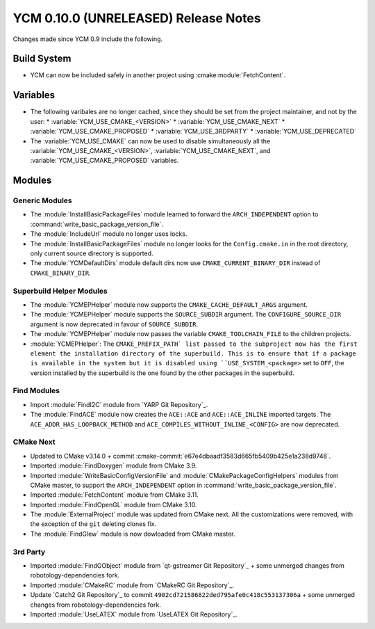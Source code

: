 YCM 0.10.0 (UNRELEASED) Release Notes
*************************************

.. only:: html

  .. contents::

Changes made since YCM 0.9 include the following.


Build System
============

* YCM can now be included safely in another project using
  :cmake:module:`FetchContent`.


Variables
=========

* The following varibales are no longer cached, since they should be set from
  the project maintainer, and not by the user:
  * :variable:`YCM_USE_CMAKE_<VERSION>`
  * :variable:`YCM_USE_CMAKE_NEXT`
  * :variable:`YCM_USE_CMAKE_PROPOSED`
  * :variable:`YCM_USE_3RDPARTY`
  * :variable:`YCM_USE_DEPRECATED`
* The :variable:`YCM_USE_CMAKE` can now be used to disable simultaneously all
  the :variable:`YCM_USE_CMAKE_<VERSION>`, :variable:`YCM_USE_CMAKE_NEXT`, and
  :variable:`YCM_USE_CMAKE_PROPOSED` variables.


Modules
=======

Generic Modules
---------------

* The :module:`InstallBasicPackageFiles` module learned to forward the
  ``ARCH_INDEPENDENT`` option to :command:`write_basic_package_version_file`.
* The :module:`IncludeUrl` module no longer uses locks.
* The :module:`InstallBasicPackageFiles` module no longer looks for the
  ``Config.cmake.in`` in the root directory, only current source directory is
  supported.
* The :module:`YCMDefaultDirs` module default dirs now use
  ``CMAKE_CURRENT_BINARY_DIR`` instead of ``CMAKE_BINARY_DIR``.


Superbuild Helper Modules
-------------------------

* The :module:`YCMEPHelper` module now supports the ``CMAKE_CACHE_DEFAULT_ARGS``
  argument.
* The :module:`YCMEPHelper` module supports the ``SOURCE_SUBDIR`` argument.
  The ``CONFIGURE_SOURCE_DIR`` argument is now deprecated in favour of
  ``SOURCE_SUBDIR``.
* The :module:`YCMEPHelper` module now passes the variable ``CMAKE_TOOLCHAIN_FILE``
  to the children projects.
* :module:`YCMEPHelper`: The ``CMAKE_PREFIX_PATH` list passed to the subproject
  now has the first element the installation directory of the superbuild. This
  is to ensure that if a package is available in the system but it is disabled
  using ``USE_SYSTEM_<package>`` set to ``OFF``, the version installed by the
  superbuild is the one found by the other packages in the superbuild.


Find Modules
------------

* Import :module:`FindI2C` module from `YARP Git Repository`_.
* The :module:`FindACE` module now creates the ``ACE::ACE`` and
  ``ACE::ACE_INLINE`` imported targets.
  The ``ACE_ADDR_HAS_LOOPBACK_METHOD`` and
  ``ACE_COMPILES_WITHOUT_INLINE_<CONFIG>`` are now deprecated.


CMake Next
----------

* Updated to CMake v3.14.0 + commit
  :cmake-commit:`e67e4dbaadf3583d665fb5409b425e1a238d9748`.
* Imported :module:`FindDoxygen` module from CMake 3.9.
* Imported :module:`WriteBasicConfigVersionFile` and
  :module:`CMakePackageConfigHelpers` modules from CMake master, to support
  the ``ARCH_INDEPENDENT`` option in
  :command:`write_basic_package_version_file`.
* Imported :module:`FetchContent` module from CMake 3.11.
* Imported :module:`FindOpenGL` module from CMake 3.10.
* The :module:`ExternalProject` module was updated from CMake next.
  All the customizations were removed, with the exception of the ``git``
  deleting clones fix.
* The :module:`FindGlew` module is now dowloaded from CMake master.


3rd Party
---------

* Imported :module:`FindGObject` module from `qt-gstreamer Git Repository`_ +
  some unmerged changes from robotology-dependencies fork.
* Imported :module:`CMakeRC` module from `CMakeRC Git Repository`_.
* Update `Catch2 Git Repository`_ to commit
  ``4902cd721586822ded795afe0c418c553137306a`` + some unmerged changes from
  robotology-dependencies fork.
* Imported :module:`UseLATEX` module from `UseLATEX Git Repository`_.

